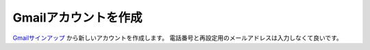 Gmailアカウントを作成
##########################################

Gmailサインアップ_ から新しいアカウントを作成します。
電話番号と再設定用のメールアドレスは入力しなくて良いです。

.. _Gmailサインアップ: https://accounts.google.com/signup/v2/webcreateaccount?service=mail&continue=https%3A%2F%2Fmail.google.com%2Fmail%2F%3Fpc%3Dtopnav-about-n-en&flowName=GlifWebSignIn&flowEntry=SignUp